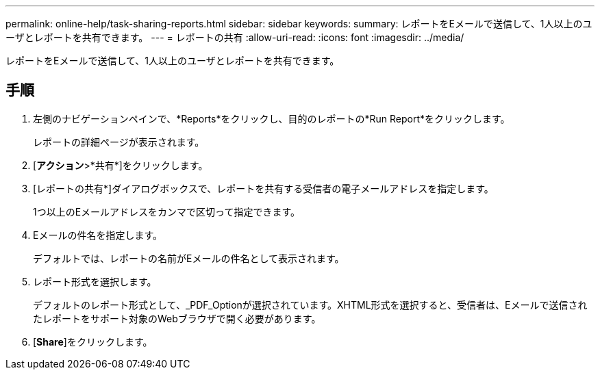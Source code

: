---
permalink: online-help/task-sharing-reports.html 
sidebar: sidebar 
keywords:  
summary: レポートをEメールで送信して、1人以上のユーザとレポートを共有できます。 
---
= レポートの共有
:allow-uri-read: 
:icons: font
:imagesdir: ../media/


[role="lead"]
レポートをEメールで送信して、1人以上のユーザとレポートを共有できます。



== 手順

. 左側のナビゲーションペインで、*Reports*をクリックし、目的のレポートの*Run Report*をクリックします。
+
レポートの詳細ページが表示されます。

. [*アクション*>*共有*]をクリックします。
. [レポートの共有*]ダイアログボックスで、レポートを共有する受信者の電子メールアドレスを指定します。
+
1つ以上のEメールアドレスをカンマで区切って指定できます。

. Eメールの件名を指定します。
+
デフォルトでは、レポートの名前がEメールの件名として表示されます。

. レポート形式を選択します。
+
デフォルトのレポート形式として、_PDF_Optionが選択されています。XHTML形式を選択すると、受信者は、Eメールで送信されたレポートをサポート対象のWebブラウザで開く必要があります。

. [*Share*]をクリックします。

